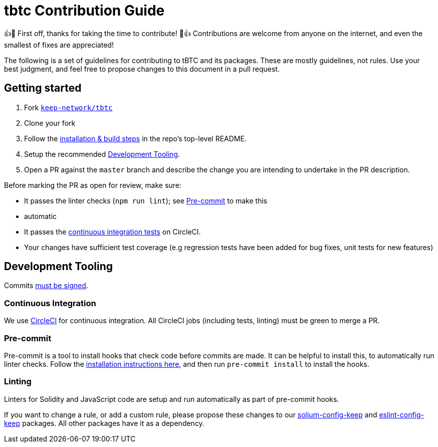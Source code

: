= tbtc Contribution Guide

👍🎉 First off, thanks for taking the time to contribute! 🎉👍 Contributions
are welcome from anyone on the internet, and even the smallest of fixes
are appreciated!

The following is a set of guidelines for contributing to tBTC and its
packages. These are mostly guidelines, not rules. Use your best
judgment, and feel free to propose changes to this document in a pull
request.

== Getting started

1.  Fork https://github.com/keep-network/tbtc[`keep-network/tbtc`]
2.  Clone your fork
3.  Follow the
https://github.com/keep-network/tbtc/tree/master/implementation#setup[installation
& build steps] in the repo's top-level README.
4.  Setup the recommended <<Development Tooling>>.
5.  Open a PR against the `master` branch and describe the change you
are intending to undertake in the PR description.

Before marking the PR as open for review, make sure:

* It passes the linter checks (`npm run lint`); see <<Pre-commit>> to make this
  * automatic
* It passes the
https://app.circleci.com/github/keep-network/tbtc/pipelines[continuous
integration tests] on CircleCI.
* Your changes have sufficient test coverage (e.g regression tests have
  been added for bug fixes, unit tests for new features)

== Development Tooling

Commits
https://help.github.com/en/articles/about-commit-signature-verification[must
be signed].

=== Continuous Integration

We use https://circleci.com[CircleCI] for continuous integration. All
CircleCI jobs (including tests, linting) must be green to merge a PR.

=== Pre-commit

Pre-commit is a tool to install hooks that check code before commits are
made. It can be helpful to install this, to automatically run linter
checks. Follow the https://pre-commit.com/[installation instructions
here], and then run `pre-commit install` to install the hooks.

=== Linting

Linters for Solidity and JavaScript code are setup and run automatically
as part of pre-commit hooks.

If you want to change a rule, or add a custom rule, please propose these
changes to our https://github.com/keep-network/solium-config-keep[solium-config-keep]
and https://github.com/keep-network/eslint-config-keep[eslint-config-keep]
packages. All other packages have it as a dependency.
